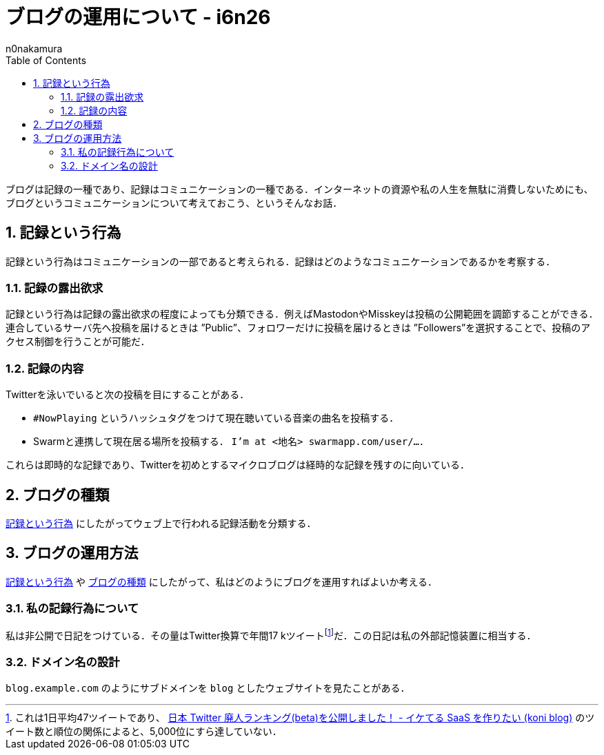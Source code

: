 = ブログの運用について - i6n26
:backend: xhtml5
:experimental:
:sectnums: 
:sectnumlevels: 2
:toc: auto
:lang: ja
:stem: latexmath
:tabsize: 2
:favicon: 01GSH7D013HQPGGT11GD277EN2.svg
:stylesheet: style_asciidoctor.css
:linkcss:
:copycss:
:author: n0nakamura
:copyright: Copyright © 2023 n0nakamura
:description: ブログの運用をどうするか．そもそもブログという記録活動はどういうものか．
:keywords: ドメイン名, 終活

ブログは記録の一種であり、記録はコミュニケーションの一種である．インターネットの資源や私の人生を無駄に消費しないためにも、ブログというコミュニケーションについて考えておこう、というそんなお話．

[#01GX2K67HVEXGEZYMAD1X6JK7M]
== 記録という行為

記録という行為はコミュニケーションの一部であると考えられる．記録はどのようなコミュニケーションであるかを考察する．

[#01GX2K5NDNGYGHA0R058EVF18V]
=== 記録の露出欲求

記録という行為は記録の露出欲求の程度によっても分類できる．例えばMastodonやMisskeyは投稿の公開範囲を調節することができる．連合しているサーバ先へ投稿を届けるときは ”Public”、フォロワーだけに投稿を届けるときは ”Followers”を選択することで、投稿のアクセス制御を行うことが可能だ．

[#01GX2K4KX263CK278G0B5538EG]
=== 記録の内容

Twitterを泳いでいると次の投稿を目にすることがある．

* ``#NowPlaying`` というハッシュタグをつけて現在聴いている音楽の曲名を投稿する．
* Swarmと連携して現在居る場所を投稿する． ``I’m at <地名> swarmapp.com/user/…``．

これらは即時的な記録であり、Twitterを初めとするマイクロブログは経時的な記録を残すのに向いている．

[#01GX2K2BJCSZ7C1P5R6EDP321G]
== ブログの種類

<<01GX2K67HVEXGEZYMAD1X6JK7M>> にしたがってウェブ上で行われる記録活動を分類する．

[#01GX2K357EMTPMFCX7SQC7NHKJ]
== ブログの運用方法

<<01GX2K67HVEXGEZYMAD1X6JK7M>> や <<01GX2K2BJCSZ7C1P5R6EDP321G>> にしたがって、私はどのようにブログを運用すればよいか考える．

[#01GX2K3RF581M321FTX99TE88B]
=== 私の記録行為について

私は非公開で日記をつけている．その量はTwitter換算で年間17 kツイート{empty}footnote:[これは1日平均47ツイートであり、 link:https://koni.hateblo.jp/entry/2015/12/14/140124[日本 Twitter 廃人ランキング(beta)を公開しました！ - イケてる SaaS を作りたい (koni blog)] のツイート数と順位の関係によると、5,000位にすら達していない．]{empty}だ．この日記は私の外部記憶装置に相当する．

[#01GX2KTCNJ7PQK26V4PJJGQAK]
=== ドメイン名の設計

``blog.example.com`` のようにサブドメインを ``blog`` としたウェブサイトを見たことがある．
